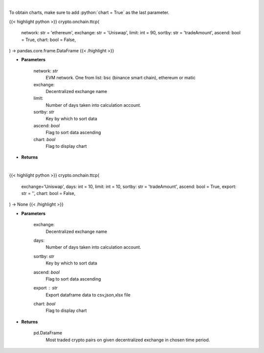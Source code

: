 .. role:: python(code)
    :language: python
    :class: highlight

|

To obtain charts, make sure to add :python:`chart = True` as the last parameter.

.. raw:: html

    <h3>
    > Getting data
    </h3>

{{< highlight python >}}
crypto.onchain.ttcp(
    network: str = 'ethereum',
    exchange: str = 'Uniswap',
    limit: int = 90,
    sortby: str = 'tradeAmount',
    ascend: bool = True,
    chart: bool = False,
) -> pandas.core.frame.DataFrame
{{< /highlight >}}

.. raw:: html

    <p>
    Get most traded crypto pairs on given decentralized exchange in chosen time period.
    [Source: https://graphql.bitquery.io/]
    </p>

* **Parameters**

    network: *str*
        EVM network. One from list: bsc (binance smart chain), ethereum or matic
    exchange:
        Decentralized exchange name
    limit:
        Number of days taken into calculation account.
    sortby: *str*
        Key by which to sort data
    ascend: *bool*
        Flag to sort data ascending
    chart: *bool*
       Flag to display chart


* **Returns**

    

|

.. raw:: html

    <h3>
    > Getting charts
    </h3>

{{< highlight python >}}
crypto.onchain.ttcp(
    exchange='Uniswap', days: int = 10,
    limit: int = 10,
    sortby: str = 'tradeAmount',
    ascend: bool = True,
    export: str = '',
    chart: bool = False,
) -> None
{{< /highlight >}}

.. raw:: html

    <p>
    Display most traded crypto pairs on given decentralized exchange in chosen time period.
     [Source: https://graphql.bitquery.io/]
    </p>

* **Parameters**

    exchange:
        Decentralized exchange name
    days:
        Number of days taken into calculation account.
    sortby: *str*
        Key by which to sort data
    ascend: *bool*
        Flag to sort data ascending
    export : *str*
        Export dataframe data to csv,json,xlsx file
    chart: *bool*
       Flag to display chart


* **Returns**

    pd.DataFrame
        Most traded crypto pairs on given decentralized exchange in chosen time period.
